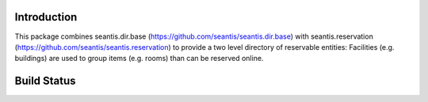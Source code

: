 Introduction
============

This package combines seantis.dir.base (https://github.com/seantis/seantis.dir.base) with seantis.reservation (https://github.com/seantis/seantis.reservation) to provide a two level directory of reservable entities: Facilities (e.g. buildings) are used to group items (e.g. rooms) than can be reserved online.

Build Status
============

.. image:: https://secure.travis-ci.org/seantis/seantis.dir.facility.png
   :target: https://travis-ci.org/seantis/seantis.dir.facility
